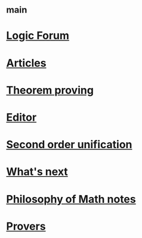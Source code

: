 #+STARTUP: showall
* [[file:_main.org][_main]]
* [[file:Logic Forum.org][Logic Forum]]
* [[file:Articles.org][Articles]]
* [[file:Theorem proving.org][Theorem proving]]
* [[file:Editor.org][Editor]]
* [[file:Second order unification.org][Second order unification]]
* [[file:What's next.org][What's next]]
* [[file:Philosophy of Math notes.org][Philosophy of Math notes]]
* [[file:Provers/_index.org][Provers]]
